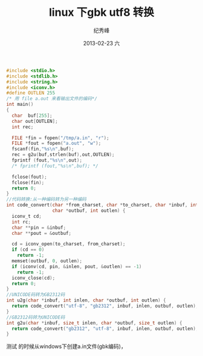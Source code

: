 # -*- coding:utf-8-unix -*-
#+LANGUAGE:  zh
#+TITLE:     linux 下gbk utf8 转换
#+AUTHOR:    纪秀峰
#+EMAIL:     jixiuf@gmail.com
#+DATE:     2013-02-23 六
#+DESCRIPTION:linux 下gbk utf8 转换
#+KEYWORDS: :Linux:
#+OPTIONS:   H:2 num:nil toc:t \n:t @:t ::t |:t ^:nil -:t f:t *:t <:t
#+OPTIONS:   TeX:t LaTeX:t skip:nil d:nil todo:t pri:nil
#+TAGS: :Linux: :C:

#+BEGIN_SRC c
  #include <stdio.h>
  #include <stdlib.h>
  #include <string.h>
  #include <iconv.h>
  #define OUTLEN 255
  /* 用 file a.out 来看输出文件的编码*/
  int main()
  {
    char  buf[255];
    char out[OUTLEN];
    int rec;

    FILE *fin = fopen("/tmp/a.in", "r");
    FILE *fout = fopen("a.out", "w");
    fscanf(fin,"%s\n",buf);
    rec = g2u(buf,strlen(buf),out,OUTLEN);
    fprintf (fout,"%s\n",out);
    /* fprintf (fout,"%s\n",buf); */

    fclose(fout);
    fclose(fin);
    return 0;
  }
  //代码转换:从一种编码转为另一种编码
  int code_convert(char *from_charset, char *to_charset, char *inbuf, int inlen,
                   char *outbuf, int outlen) {
    iconv_t cd;
    int rc;
    char **pin = &inbuf;
    char **pout = &outbuf;

    cd = iconv_open(to_charset, from_charset);
    if (cd == 0)
      return -1;
    memset(outbuf, 0, outlen);
    if (iconv(cd, pin, &inlen, pout, &outlen) == -1)
      return -1;
    iconv_close(cd);
    return 0;
  }
  //UNICODE码转为GB2312码
  int u2g(char *inbuf, int inlen, char *outbuf, int outlen) {
    return code_convert("utf-8", "gb2312", inbuf, inlen, outbuf, outlen);
  }
  //GB2312码转为UNICODE码
  int g2u(char *inbuf, size_t inlen, char *outbuf, size_t outlen) {
    return code_convert("gb2312", "utf-8", inbuf, inlen, outbuf, outlen);
  }
#+END_SRC
测试 的时候从windows下创建a.in文件(gbk编码)，
